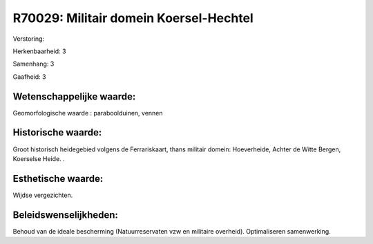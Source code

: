 R70029: Militair domein Koersel-Hechtel
=======================================

Verstoring:

Herkenbaarheid: 3

Samenhang: 3

Gaafheid: 3


Wetenschappelijke waarde:
~~~~~~~~~~~~~~~~~~~~~~~~~

Geomorfologische waarde : paraboolduinen, vennen


Historische waarde:
~~~~~~~~~~~~~~~~~~~

Groot historisch heidegebied volgens de Ferrariskaart, thans militair
domein: Hoeverheide, Achter de Witte Bergen, Koerselse Heide. .


Esthetische waarde:
~~~~~~~~~~~~~~~~~~~

Wijdse vergezichten.




Beleidswenselijkheden:
~~~~~~~~~~~~~~~~~~~~~

Behoud van de ideale bescherming (Natuurreservaten vzw en militaire
overheid). Optimaliseren samenwerking.
